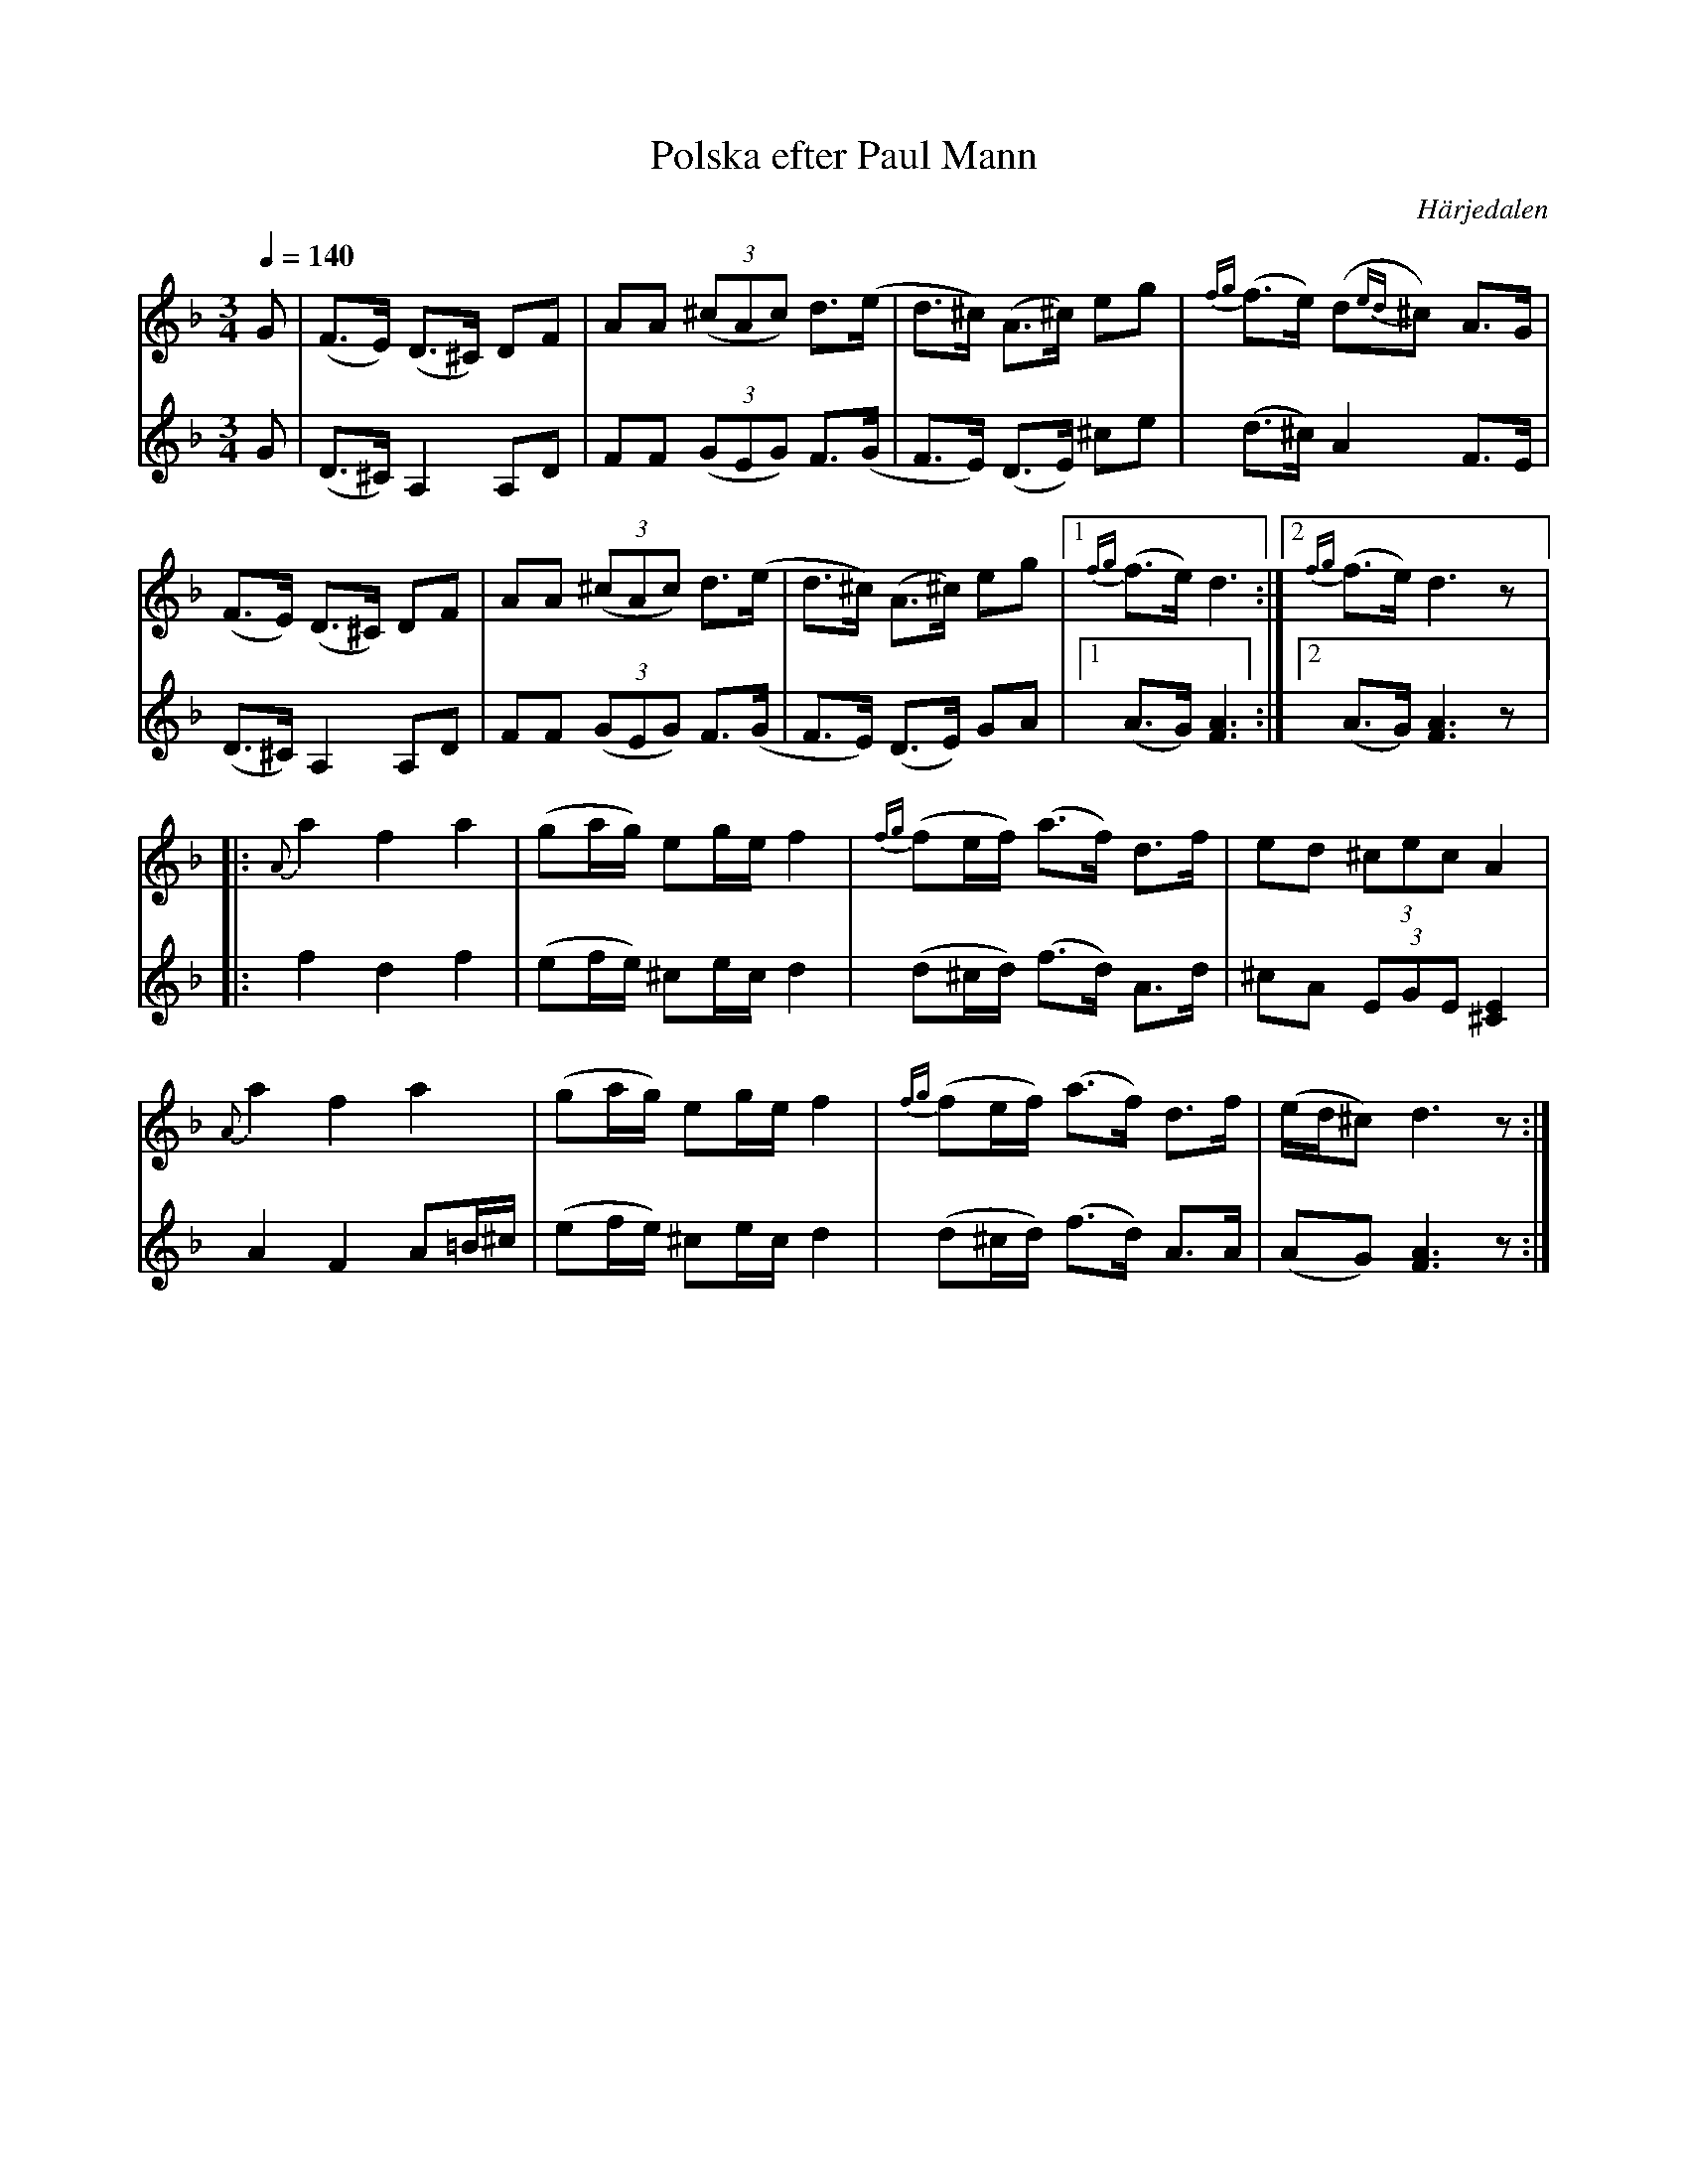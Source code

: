 %%abc-charset utf-8

X:1
T:Polska efter Paul Mann
N:arr: L Sohlman
R:Polska
Z:Lennart Sohlman
O:Härjedalen
S:efter [[!Paul Mann]], Hede
M:3/4
L:1/8
Q:1/4=140
K:Dm
V:1
G|(F>E) (D>^C) DF|AA ((3^cAc) d>(e|d>^c) (A>^c) eg|{fg}(f>e) (d{ed}^c) A>G|!
(F>E) (D>^C) DF|AA ((3^cAc) d>(e|d>^c) (A>^c) eg|[1{fg}(f>e) d3:|[2{fg}(f>e) d3 z|:!
{A}a2 f2 a2|(ga/g/) eg/e/ f2|{fg}(fe/f/) (a>f) d>f|ed (3^cec A2|!
{A}a2 f2 a2|(ga/g/) eg/e/ f2|{fg}(fe/f/) (a>f) d>f|(e/d/^c) d3z:|]
V:2
G|(D>^C) A,2 A,D|FF ((3GEG) F>(G|F>E) (D>E) ^ce|(d>^c) A2 F>E|!
(D>^C) A,2 A,D|FF ((3GEG) F>(G|F>E) (D>E) GA|[1(A>G) [F3A3]:|[2(A>G) [F3A3] z|:!
f2 d2 f2|(ef/e/) ^ce/c/ d2|(d^c/d/) (f>d) A>d|^cA (3EGE [^C2E2]|!
A2 F2 A=B/^c/|(ef/e/) ^ce/c/ d2|(d^c/d/) (f>d) A>A|(AG) [F3A3] z:|]

